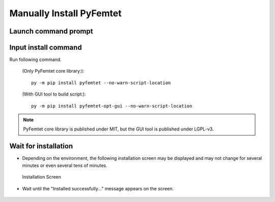 Manually Install PyFemtet
=========================


Launch command prompt
---------------------

.. figure:: launch_cmd.png


Input install command
---------------------

Run following command.

    (Only PyFemtet core library:)::

        py -m pip install pyfemtet --no-warn-script-location


    (With GUI tool to build script:)::

        py -m pip install pyfemtet-opt-gui --no-warn-script-location


.. figure:: pip_on_cmd.png


.. note::

    PyFemtet core library is published under MIT,
    but the GUI tool is published under LGPL-v3.


Wait for installation
---------------------

- Depending on the environment, the following installation screen may be displayed and may not change for several minutes or even several tens of minutes.

.. figure:: pip_while_install.png

    Installation Screen


- Wait until the "Installed successfully..." message appears on the screen.

.. figure:: pip_complete_install.png    
